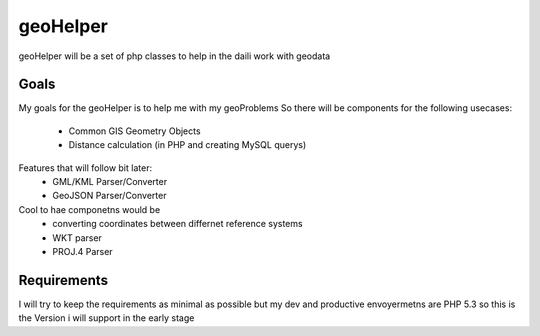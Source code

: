 geoHelper
=========

geoHelper will be a set of php classes to help in the daili work with geodata


Goals
-----
My goals for the geoHelper is to help me with my geoProblems
So there will be components for the following usecases:
 - Common GIS Geometry Objects
 - Distance calculation (in PHP and creating MySQL querys)

Features that will follow bit later:
 - GML/KML Parser/Converter
 - GeoJSON Parser/Converter

Cool to hae componetns would be
 - converting coordinates between differnet reference systems
 - WKT parser
 - PROJ.4 Parser

Requirements
------------
I will try to keep the requirements as minimal as possible
but my dev and productive envoyermetns are PHP 5.3 so this
is the Version i will support in the early stage
